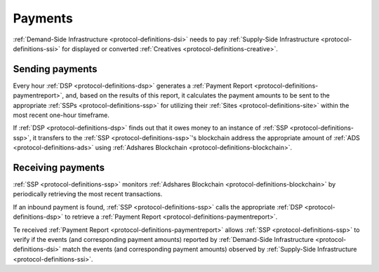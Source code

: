 Payments
========

.. _protocol-payments:

:ref:`Demand-Side Infrastructure <protocol-definitions-dsi>` needs to pay 
:ref:`Supply-Side Infrastructure <protocol-definitions-ssi>` for displayed or converted :ref:`Creatives <protocol-definitions-creative>`.

Sending payments
^^^^^^^^^^^^^^^^

Every hour :ref:`DSP <protocol-definitions-dsp>` generates a :ref:`Payment Report <protocol-definitions-paymentreport>`, 
and, based on the results of this report, it calculates the payment amounts to be sent to the appropriate :ref:`SSPs <protocol-definitions-ssp>` for 
utilizing their :ref:`Sites <protocol-definitions-site>` within the most recent one-hour timeframe. 

.. container:: protocol

  If :ref:`DSP <protocol-definitions-dsp>` finds out that it owes money to an instance of :ref:`SSP <protocol-definitions-ssp>`, it transfers to the :ref:`SSP <protocol-definitions-ssp>`'s 
  blockchain address the appropriate amount of :ref:`ADS <protocol-definitions-ads>` using :ref:`Adshares Blockchain <protocol-definitions-blockchain>`.

Receiving payments
^^^^^^^^^^^^^^^^^^

:ref:`SSP <protocol-definitions-ssp>` monitors :ref:`Adshares Blockchain <protocol-definitions-blockchain>` by periodically retrieving the most recent transactions.

.. container:: protocol
  
  If an inbound payment is found, :ref:`SSP <protocol-definitions-ssp>` calls the appropriate :ref:`DSP <protocol-definitions-dsp>` to retrieve a :ref:`Payment Report <protocol-definitions-paymentreport>`.

Te received :ref:`Payment Report <protocol-definitions-paymentreport>` allows :ref:`SSP <protocol-definitions-ssp>` to verify if the events (and corresponding payment amounts) 
reported by :ref:`Demand-Side Infrastructure <protocol-definitions-dsi>` match the events (and corresponding payment amounts) observed by :ref:`Supply-Side Infrastructure <protocol-definitions-ssi>`.
